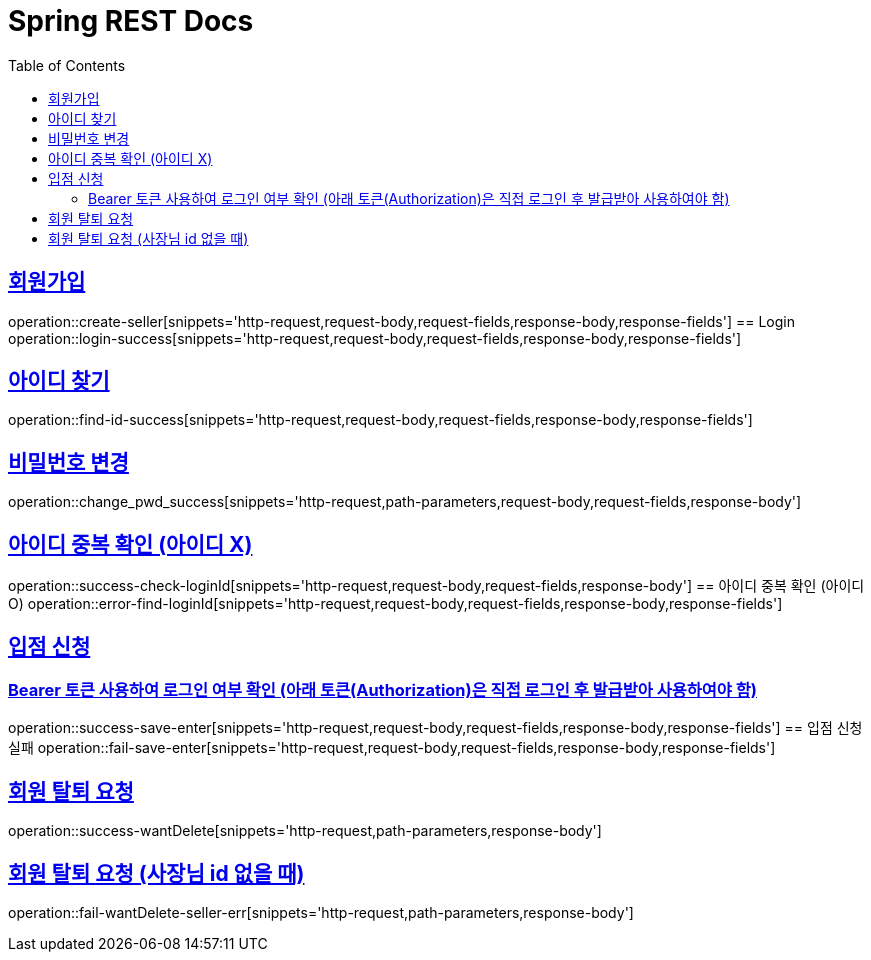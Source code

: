= Spring REST Docs
:toc: left
:toclevels: 2
:sectlinks:

[[resources-post]]

[[Login]]
== 회원가입
operation::create-seller[snippets='http-request,request-body,request-fields,response-body,response-fields']
== Login
operation::login-success[snippets='http-request,request-body,request-fields,response-body,response-fields']

[[find-id]]
== 아이디 찾기
operation::find-id-success[snippets='http-request,request-body,request-fields,response-body,response-fields']

[[Change-Pwd]]
== 비밀번호 변경
operation::change_pwd_success[snippets='http-request,path-parameters,request-body,request-fields,response-body']

[[Check-LoginId]]
== 아이디 중복 확인 (아이디 X)
operation::success-check-loginId[snippets='http-request,request-body,request-fields,response-body']
== 아이디 중복 확인 (아이디 O)
operation::error-find-loginId[snippets='http-request,request-body,request-fields,response-body,response-fields']

[[Enter]]
== 입점 신청
=== Bearer 토큰 사용하여 로그인 여부 확인 (아래 토큰(Authorization)은 직접 로그인 후 발급받아 사용하여야 함)
operation::success-save-enter[snippets='http-request,request-body,request-fields,response-body,response-fields']
== 입점 신청 실패
operation::fail-save-enter[snippets='http-request,request-body,request-fields,response-body,response-fields']

[[회원탈퇴]]
== 회원 탈퇴 요청
operation::success-wantDelete[snippets='http-request,path-parameters,response-body']

== 회원 탈퇴 요청 (사장님 id 없을 때)
operation::fail-wantDelete-seller-err[snippets='http-request,path-parameters,response-body']